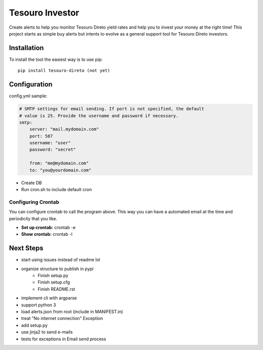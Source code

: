 Tesouro Investor
==============

Create alerts to help you monitor Tesouro Direto yield rates and help you to invest your money at the right time! This project starts as simple buy alerts but intents to evolve as a general support tool for Tesouro Direto investors.  

Installation
------------

To install the tool the easiest way is to use pip::

    pip install tesouro-direto (not yet)

Configuration
-------------

config.yml sample:

.. code-block:: YAML

    # SMTP settings for email sending. If port is not specified, the default
    # value is 25. Provide the username and password if necessary.
    smtp:
        server: "mail.mydomain.com"
        port: 587
        username: "user"
        password: "secret"

        from: "me@mydomain.com"
        to: "you@yourdomain.com"


* Create DB
* Run cron.sh to include default cron

Configuring Crontab
^^^^^^^^^^^^^^^^^^^

You can configure crontab to call the program above. This way you can have a automated email at the time and periodicity that you like.

* **Set up crontab:** crontab -e
* **Show crontab:** crontab -l 

Next Steps
-------------

* start using issues instead of readme lol
* organize structure to publish in pypi
	* Finish setup.py
	* Finish setup.cfg
	* Finish README.rst
* implement cli with argparse
* support python 3
* load alerts.json from root (include in MANIFEST.in)
* treat "No internet connection" Exception
* add setup.py
* use jinja2 to send e-mails
* tests for exceptions in Email send process
